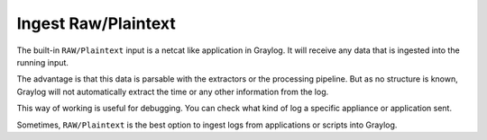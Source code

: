 ********************
Ingest Raw/Plaintext
********************

The built-in ``RAW/Plaintext`` input is a netcat like application in Graylog. It will receive any data that is ingested into the running input. 

The advantage is that this data is parsable with the extractors or the processing pipeline. But as no structure is known, Graylog will not automatically extract the time or any other information from the log. 

This way of working is useful for debugging. You can check what kind of log a specific appliance or application sent. 

Sometimes, ``RAW/Plaintext`` is the best option to ingest logs from applications or scripts into Graylog. 
